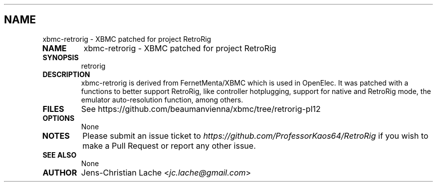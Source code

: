 .\" Man page generated from reStructuredText.
.
.TH   "" "" ""
.SH NAME
xbmc-retrorig \- XBMC patched for project RetroRig
.
.nr rst2man-indent-level 0
.
.de1 rstReportMargin
\\$1 \\n[an-margin]
level \\n[rst2man-indent-level]
level margin: \\n[rst2man-indent\\n[rst2man-indent-level]]
-
\\n[rst2man-indent0]
\\n[rst2man-indent1]
\\n[rst2man-indent2]
..
.de1 INDENT
.\" .rstReportMargin pre:
. RS \\$1
. nr rst2man-indent\\n[rst2man-indent-level] \\n[an-margin]
. nr rst2man-indent-level +1
.\" .rstReportMargin post:
..
.de UNINDENT
. RE
.\" indent \\n[an-margin]
.\" old: \\n[rst2man-indent\\n[rst2man-indent-level]]
.nr rst2man-indent-level -1
.\" new: \\n[rst2man-indent\\n[rst2man-indent-level]]
.in \\n[rst2man-indent\\n[rst2man-indent-level]]u
..
.INDENT 0.0
.TP
.B NAME
xbmc-retrorig \- XBMC patched for project RetroRig
.TP
.B SYNOPSIS
retrorig 
.TP
.B DESCRIPTION
xbmc-retrorig is derived from FernetMenta/XBMC which is used in 
OpenElec. It was patched with a functions to better support 
RetroRig, like controller hotplugging, support for native and
RetroRig mode, the emulator auto-resolution function, among others.
.TP
.B FILES
See https://github.com/beaumanvienna/xbmc/tree/retrorig-pl12
.TP
.B OPTIONS
None
.TP
.B NOTES
Please submit an issue ticket to
\fI\%https://github.com/ProfessorKaos64/RetroRig\fP if you wish to 
make a Pull Request or report any other issue.
.TP
.B SEE ALSO
None
.TP
.B AUTHOR
Jens-Christian Lache <\fI\%jc.lache@gmail.com\fP>
.UNINDENT
.\" Generated by docutils manpage writer.
.
